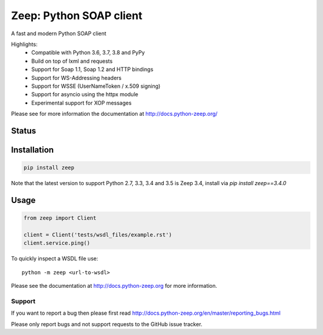 ========================
Zeep: Python SOAP client
========================

A fast and modern Python SOAP client

Highlights:
 * Compatible with Python 3.6, 3.7, 3.8 and PyPy
 * Build on top of lxml and requests
 * Support for Soap 1.1, Soap 1.2 and HTTP bindings
 * Support for WS-Addressing headers
 * Support for WSSE (UserNameToken / x.509 signing)
 * Support for asyncio using the httpx module
 * Experimental support for XOP messages


Please see for more information the documentation at
http://docs.python-zeep.org/


.. start-no-pypi

Status
------

.. image:: https://readthedocs.org/projects/python-zeep/badge/?version=latest
    :target: https://readthedocs.org/projects/python-zeep/

.. image:: https://github.com/mvantellingen/python-zeep/workflows/Python%20Tests/badge.svg
    :target: https://github.com/mvantellingen/python-zeep/actions?query=workflow%3A%22Python+Tests%22

.. image:: http://codecov.io/github/mvantellingen/python-zeep/coverage.svg?branch=master
    :target: http://codecov.io/github/mvantellingen/python-zeep?branch=master

.. image:: https://img.shields.io/pypi/v/zeep.svg
    :target: https://pypi.python.org/pypi/zeep/

.. end-no-pypi

Installation
------------

.. code-block:: bash

    pip install zeep

Note that the latest version to support Python 2.7, 3.3, 3.4 and 3.5 is Zeep 3.4, install via `pip install zeep==3.4.0`


Usage
-----
.. code-block:: python

    from zeep import Client

    client = Client('tests/wsdl_files/example.rst')
    client.service.ping()


To quickly inspect a WSDL file use::

    python -m zeep <url-to-wsdl>


Please see the documentation at http://docs.python-zeep.org for more
information.


Support
=======

If you want to report a bug then please first read
http://docs.python-zeep.org/en/master/reporting_bugs.html

Please only report bugs and not support requests to the GitHub issue tracker.
